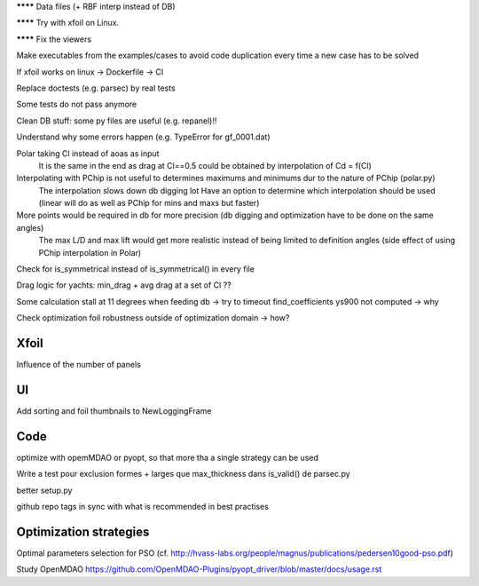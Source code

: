 ******** Data files (+ RBF interp instead of DB)

******** Try with xfoil on Linux.

******** Fix the viewers

Make executables from the examples/cases to avoid code duplication every time a new case has to be solved

If xfoil works on linux -> Dockerfile -> CI

Replace doctests (e.g. parsec) by real tests

Some tests do not pass anymore

Clean DB stuff: some py files are useful (e.g. repanel)!!


Understand why some errors happen (e.g. TypeError for gf_0001.dat)

Polar taking Cl instead of aoas as input
    It is the same in the end as drag at Cl==0.5 could be obtained by interpolation of Cd = f(Cl)

Interpolating with PChip is not useful to determines maximums and minimums dur to the nature of PChip (polar.py)
    The interpolation slows down db digging  lot
    Have an option to determine which interpolation should be used (linear will do as well as PChip for mins and maxs but faster)

More points would be required in db for more precision (db digging and optimization have to be done on the same angles)
    The max L/D and max lift would get more realistic instead of being limited to definition angles
    (side effect of using PChip interpolation in Polar)

Check for is_symmetrical instead of is_symmetrical() in every file

Drag logic for yachts: min_drag + avg drag at a set of Cl ??

Some calculation stall at 11 degrees when feeding db -> try to timeout find_coefficients
ys900 not computed -> why

Check optimization foil robustness outside of optimization domain -> how?

Xfoil
-----

Influence of the number of panels

UI
--

Add sorting and foil thumbnails to NewLoggingFrame

Code
----

optimize with opemMDAO or pyopt, so that more tha a single strategy can be used

Write a test pour exclusion formes + larges que max_thickness dans is_valid() de parsec.py

better setup.py

github repo tags in sync with what is recommended in best practises


Optimization strategies
-----------------------

Optimal parameters selection for PSO (cf. http://hvass-labs.org/people/magnus/publications/pedersen10good-pso.pdf)

Study OpenMDAO
https://github.com/OpenMDAO-Plugins/pyopt_driver/blob/master/docs/usage.rst

